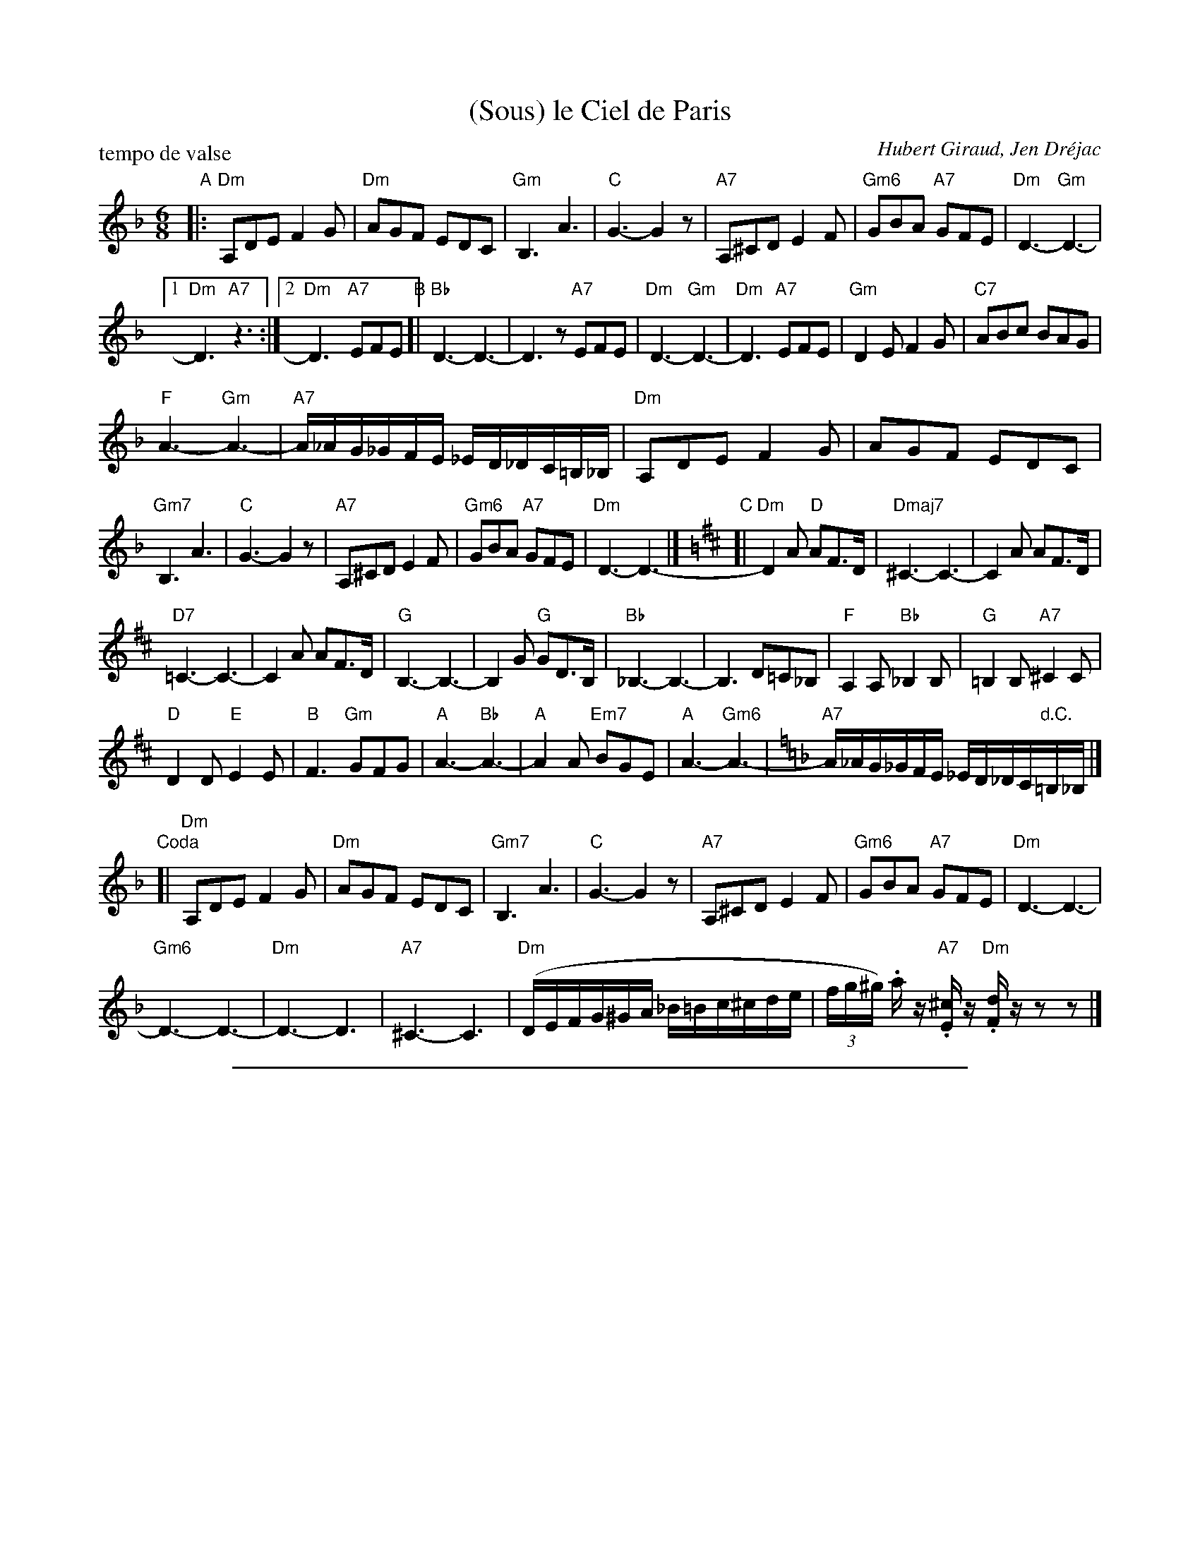 
X: 1
T: (Sous) le Ciel de Paris
C: Hubert Giraud, Jen Dr\'ejac
R: waltz
P: tempo de valse
Z: 2011 John Chambers <jc:trillian.mit.edu>
M: 6/8
L: 1/16
K: Dm
"A"\
|: "Dm"A,2D2E2 F4G2 | "Dm"A2G2F2 E2D2C2 | "Gm"B,6 A6 | "C"G6- G4z2 |\
"A7"A,2^C2D2 E4F2 | "Gm6"G2B2A2 "A7"G2F2E2 | "Dm"D6- "Gm"D6- |
[1 "Dm"D6 "A7"z6 :|2 "Dm"D6- "A7"E2F2E2 "B"[| "Bb"D6- D6- | D6z2 "A7"E2F2E2 |\
"Dm"D6- "Gm"D6- | "Dm"D6 "A7"E2F2E2 | "Gm"D4E2 F4G2 | "C7"A2B2c2 B2A2G2 |
"F"A6- "Gm"A6- | "A7"A_AG_GFE _ED_DC=B,_B, | "Dm"A,2D2E2 F4G2 | A2G2F2 E2D2C2 |
"Gm7"B,6 A6 | "C"G6- G4z2 | "A7"A,2^C2D2 E4F2 | "Gm6"G2B2A2 "A7"G2F2E2 |\
"Dm"D6- D6- |][K:D] "C"[| "Dm"D4A2 "D"A2F3D | "Dmaj7"^C6- C6- | C4A2 A2F3D |
"D7"=C6- C6- | C4A2 A2F3D | "G"B,6- B,6- | B,4G2 "G"G2D3B, | "Bb"_B,6- B,6- | B,6 D2=C2_B,2 |\
"F"A,4A,2 "Bb"_B,4B,2 | "G"=B,4B,2 "A7"^C4C2 |
"D"D4D2 "E"E4E2 | "B"F6 "Gm"G2F2G2 | "A"A6- "Bb"A6- | "A"A4A2 "Em7"B2G2E2 |\
"A"A6- "Gm6"A6- |[K:=f=d] [K:Dm] "A7"A_AG_GFE _ED_DC"d.C."=B,_B, |]
"Coda"[|\
"Dm"A,2D2E2 F4G2 | "Dm"A2G2F2 E2D2C2 | "Gm7"B,6 A6 | "C"G6- G4z2 |\
"A7"A,2^C2D2 E4F2 | "Gm6"G2B2A2 "A7"G2F2E2 | "Dm"D6- D6- |
"Gm6"D6- D6- | "Dm"D6- D6 | "A7"^C6- C6 | "Dm"(DEFG^GA _B=Bc^cde |\
(3fg^g) .az "A7".[^cE]z "Dm".[dF]zz2z2 |]


%%sep 5 1 500

X: 2
T: (Sous) le Ciel de Paris
C: Hubert Giraud, Jen Dr\'ejac
R: waltz
P: tempo de valse
Z: 2011 John Chambers <jc:trillian.mit.edu>
M: 6/8
L: 1/16
K: Em
"A"\
|: "Em"B,2E2F2 G4A2 | "Em"B2A2G2 F2E2D2 | "Am"C6 B6 | "D"A6- A4z2 |\
"B7"B,2^D2E2 F4G2 | "Am6"A2c2B2 "B7"A2G2F2 | "Em"E6- "Am"E6- |
[1 "Em"E6 "B7"z6 :|2 "Em"E6- "B7"F2G2F2 "B"[| "C7"E6- E6- | E6z2 "B7"F2G2F2 |\
"Em"E6- "Am"E6- | "Em"E6 "B7"F2G2F2 | "Am"E4F2 G4A2 | "D7"B2c2d2 c2B2A2 |
"G"B6- "Am"B6- | "B7"B_BA_AGF =FE_ED_DC | "Em"B,2E2F2 G4A2 | B2A2G2 F2E2D2 |
"Am7"C6 B6 | "D"A6- A4z2 | "B7"B,2^D2E2 F4G2 | "Am6"A2c2B2 "B7"A2G2F2 |\
"Em"E6- E6- |][K:E] "C"[| "Em"E4B2 "E"B2G3E | "Emaj7"^D6- D6- | D4B2 B2G3E |
"E7"=D6- D6- | D4B2 B2G3E | "A"C6- C6- | C4A2 "A"A2E3C | "C"=C6- C6- | C6 E2=D2=C2 |\
"G"B,4B,2 "C"=C4C2 | "A"^C4C2 "B7"D4D2 |
"E"E4E2 "F#m"F4F2 | "C#m"G6 "Am"A2G2A2 | "B"B6- "C"B6- | "B"B4B2 "F#m7"c2A2F2 |\
"B"B6- "Am6"B6- |[K:=c=g=d] [K:Em] "B7"B_BA_AGF =FE_ED"d.C"_DC |]
"Coda"[|\
"Em"B,2E2F2 G4A2 | "Em"B2A2G2 F2E2D2 | "Am7"C6 B6 | "D"A6- A4z2 |\
"B7"B,2^D2E2 F4G2 | "Am6"A2c2B2 "B7"A2G2F2 | "Em"E6- E6- |
"Am6"E6- E6- | "Em"E6- E6 | "B7"^D6- D6 | "Em"(EFGA^AB c^cd^def |\
(3ga^a) .bz "B7".[^dF]z "Em".[eG]zz2z2 |]

